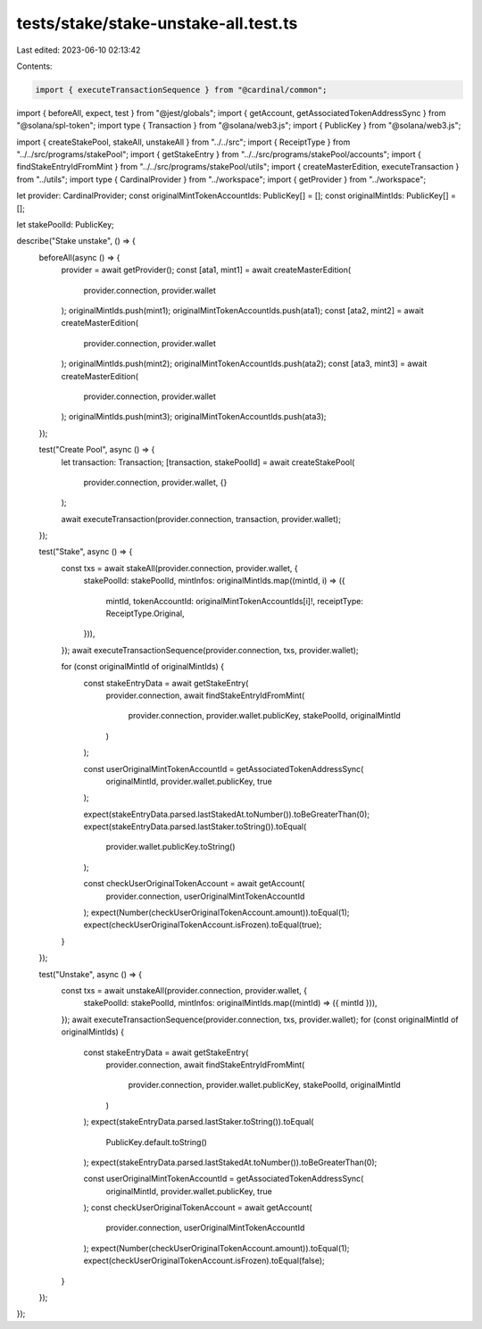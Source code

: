 tests/stake/stake-unstake-all.test.ts
=====================================

Last edited: 2023-06-10 02:13:42

Contents:

.. code-block:: ts

    import { executeTransactionSequence } from "@cardinal/common";
import { beforeAll, expect, test } from "@jest/globals";
import { getAccount, getAssociatedTokenAddressSync } from "@solana/spl-token";
import type { Transaction } from "@solana/web3.js";
import { PublicKey } from "@solana/web3.js";

import { createStakePool, stakeAll, unstakeAll } from "../../src";
import { ReceiptType } from "../../src/programs/stakePool";
import { getStakeEntry } from "../../src/programs/stakePool/accounts";
import { findStakeEntryIdFromMint } from "../../src/programs/stakePool/utils";
import { createMasterEdition, executeTransaction } from "../utils";
import type { CardinalProvider } from "../workspace";
import { getProvider } from "../workspace";

let provider: CardinalProvider;
const originalMintTokenAccountIds: PublicKey[] = [];
const originalMintIds: PublicKey[] = [];

let stakePoolId: PublicKey;

describe("Stake unstake", () => {
  beforeAll(async () => {
    provider = await getProvider();
    const [ata1, mint1] = await createMasterEdition(
      provider.connection,
      provider.wallet
    );
    originalMintIds.push(mint1);
    originalMintTokenAccountIds.push(ata1);
    const [ata2, mint2] = await createMasterEdition(
      provider.connection,
      provider.wallet
    );
    originalMintIds.push(mint2);
    originalMintTokenAccountIds.push(ata2);
    const [ata3, mint3] = await createMasterEdition(
      provider.connection,
      provider.wallet
    );
    originalMintIds.push(mint3);
    originalMintTokenAccountIds.push(ata3);
  });

  test("Create Pool", async () => {
    let transaction: Transaction;
    [transaction, stakePoolId] = await createStakePool(
      provider.connection,
      provider.wallet,
      {}
    );

    await executeTransaction(provider.connection, transaction, provider.wallet);
  });

  test("Stake", async () => {
    const txs = await stakeAll(provider.connection, provider.wallet, {
      stakePoolId: stakePoolId,
      mintInfos: originalMintIds.map((mintId, i) => ({
        mintId,
        tokenAccountId: originalMintTokenAccountIds[i]!,
        receiptType: ReceiptType.Original,
      })),
    });
    await executeTransactionSequence(provider.connection, txs, provider.wallet);

    for (const originalMintId of originalMintIds) {
      const stakeEntryData = await getStakeEntry(
        provider.connection,
        await findStakeEntryIdFromMint(
          provider.connection,
          provider.wallet.publicKey,
          stakePoolId,
          originalMintId
        )
      );

      const userOriginalMintTokenAccountId = getAssociatedTokenAddressSync(
        originalMintId,
        provider.wallet.publicKey,
        true
      );

      expect(stakeEntryData.parsed.lastStakedAt.toNumber()).toBeGreaterThan(0);
      expect(stakeEntryData.parsed.lastStaker.toString()).toEqual(
        provider.wallet.publicKey.toString()
      );

      const checkUserOriginalTokenAccount = await getAccount(
        provider.connection,
        userOriginalMintTokenAccountId
      );
      expect(Number(checkUserOriginalTokenAccount.amount)).toEqual(1);
      expect(checkUserOriginalTokenAccount.isFrozen).toEqual(true);
    }
  });

  test("Unstake", async () => {
    const txs = await unstakeAll(provider.connection, provider.wallet, {
      stakePoolId: stakePoolId,
      mintInfos: originalMintIds.map((mintId) => ({ mintId })),
    });
    await executeTransactionSequence(provider.connection, txs, provider.wallet);
    for (const originalMintId of originalMintIds) {
      const stakeEntryData = await getStakeEntry(
        provider.connection,
        await findStakeEntryIdFromMint(
          provider.connection,
          provider.wallet.publicKey,
          stakePoolId,
          originalMintId
        )
      );
      expect(stakeEntryData.parsed.lastStaker.toString()).toEqual(
        PublicKey.default.toString()
      );
      expect(stakeEntryData.parsed.lastStakedAt.toNumber()).toBeGreaterThan(0);

      const userOriginalMintTokenAccountId = getAssociatedTokenAddressSync(
        originalMintId,
        provider.wallet.publicKey,
        true
      );
      const checkUserOriginalTokenAccount = await getAccount(
        provider.connection,
        userOriginalMintTokenAccountId
      );
      expect(Number(checkUserOriginalTokenAccount.amount)).toEqual(1);
      expect(checkUserOriginalTokenAccount.isFrozen).toEqual(false);
    }
  });
});



